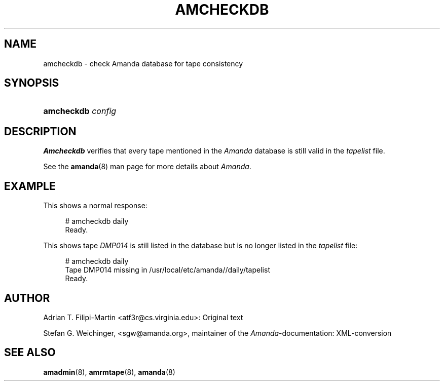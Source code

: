 .\"     Title: amcheckdb
.\"    Author: 
.\" Generator: DocBook XSL Stylesheets v1.72.0 <http://docbook.sf.net/>
.\"      Date: 02/07/2007
.\"    Manual: 
.\"    Source: 
.\"
.TH "AMCHECKDB" "8" "02/07/2007" "" ""
.\" disable hyphenation
.nh
.\" disable justification (adjust text to left margin only)
.ad l
.SH "NAME"
amcheckdb \- check Amanda database for tape consistency
.SH "SYNOPSIS"
.HP 10
\fBamcheckdb\fR \fIconfig\fR
.SH "DESCRIPTION"
.PP
\fBAmcheckdb\fR
verifies that every tape mentioned in the
\fIAmanda\fR
database is still valid in the
\fItapelist\fR
file.
.PP
See the
\fBamanda\fR(8)
man page for more details about
\fIAmanda\fR.
.SH "EXAMPLE"
.PP
This shows a normal response:
.sp
.RS 4
.nf
# amcheckdb daily
Ready.
.fi
.RE
.PP
This shows tape
\fIDMP014\fR
is still listed in the database but is no longer listed in the
\fItapelist\fR
file:
.sp
.RS 4
.nf
# amcheckdb daily
Tape DMP014 missing in /usr/local/etc/amanda//daily/tapelist
Ready.
.fi
.RE
.SH "AUTHOR"
.PP
Adrian T. Filipi\-Martin <atf3r@cs.virginia.edu>: Original text
.PP
Stefan G. Weichinger,
<sgw@amanda.org>, maintainer of the
\fIAmanda\fR\-documentation: XML\-conversion
.SH "SEE ALSO"
.PP
\fBamadmin\fR(8),
\fBamrmtape\fR(8),
\fBamanda\fR(8)
